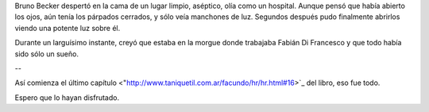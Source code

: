 .. title: Oportunidad
.. date: 2008-06-27 08:06:02
.. tags: hielo rojo

Bruno Becker despertó en la cama de un lugar limpio, aséptico, olía como un hospital. Aunque pensó que había abierto los ojos, aún tenía los párpados cerrados, y sólo veía manchones de luz. Segundos después pudo finalmente abrirlos viendo una potente luz sobre él.

Durante un larguísimo instante, creyó que estaba en la morgue donde trabajaba Fabián Di Francesco y que todo había sido sólo un sueño.

--

Así comienza el último capítulo <"http://www.taniquetil.com.ar/facundo/hr/hr.html#16>`_ del libro, eso fue todo.

Espero que lo hayan disfrutado.
